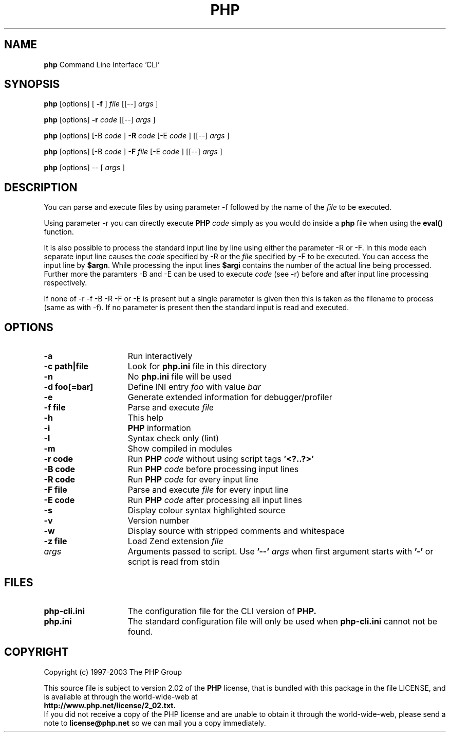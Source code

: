 ./"    +----------------------------------------------------------------------+
./"    | PHP Version 4                                                        |
./"    +----------------------------------------------------------------------+
./"    | Copyright (c) 1997-2003 The PHP Group                                |
./"    +----------------------------------------------------------------------+
./"    | This source file is subject to version 2.02 of the PHP license,      |
./"    | that is bundled with this package in the file LICENSE, and is        |
./"    | available at through the world-wide-web at                           |
./"    | http://www.php.net/license/2_02.txt.                                 |
./"    | If you did not receive a copy of the PHP license and are unable to   |
./"    | obtain it through the world-wide-web, please send a note to          |
./"    | license@php.net so we can mail you a copy immediately.               |
./"    +----------------------------------------------------------------------+
./"    | Author: Marcus Boerger <helly@php.net>                               |
./"    +----------------------------------------------------------------------+
./" 
./" $Id$
./" 
.TH PHP 1
.SH NAME
.B php
Command Line Interface 'CLI'
.SH SYNOPSIS
.B php
[options] [
.B -f
]
.IR file
[[--] 
.IR args
]
.LP
.B php
[options] 
.B -r 
.IR code
[[--]
.IR args
]
.LP
.B php
[options] [-B 
.IR code
] 
.B -R 
.IR code
[-E 
.IR code
] [[--]
.IR args
]
.LP
.B php
[options] [-B 
.IR code
]
.B -F 
.IR file
[-E 
.IR code
] [[--]
.IR args
]
.LP
.B php
[options] -- [
.IR args
]
.LP
.SH DESCRIPTION
You can parse and execute files by using parameter -f followed by the name of the 
.IR file 
to be executed.
.LP
Using parameter -r you can directly execute
.B PHP 
.IR code 
simply as you would do inside a 
.B php 
file when using the 
.B eval() 
function.
.LP
It is also possible to process the standard input line by line using either
the parameter -R or -F. In this mode each separate input line causes the
.IR code 
specified by -R or the 
.IR file
specified by -F to be executed.
You can access the input line by \fB$argn\fP. While processing the input lines
.B $argi 
contains the number of the actual line being processed. Further more
the paramters -B and -E can be used to execute 
.IR code
(see -r) before and
after input line processing respectively.
.LP
If none of -r -f -B -R -F or -E is present but a single parameter is
given then this is taken as the filename to process (same as with -f). If
no parameter is present then the standard input is read and executed.
.SH OPTIONS
.TP 15
.B -a
Run interactively
.TP
.B -c path|file 
Look for 
.B php.ini 
file in this directory
.TP
.B -n
No 
.B php.ini 
file will be used
.TP
.B -d foo[=bar]
Define INI entry 
.IR foo 
with value
.IR bar
.TP
.B -e
Generate extended information for debugger/profiler
.TP
.B -f file
Parse and execute 
.IR file
.TP
.B -h
This help
.TP
.B -i
.B PHP
information
.TP
.B -l
Syntax check only (lint)
.TP
.B -m
Show compiled in modules
.TP
.B -r code
Run 
.B PHP 
.IR code
without using script tags
.B '<?..?>'
.TP
.B -B code
Run 
.B PHP 
.IR code
before processing input lines
.TP
.B -R code
Run 
.B PHP 
.IR code
for every input line
.TP
.B -F file
Parse and execute 
.IR file
for every input line
.TP
.B -E code
Run 
.B PHP 
.IR code
after processing all input lines
.TP
.B -s
Display colour syntax highlighted source
.TP
.B -v
Version number
.TP
.B -w
Display source with stripped comments and whitespace
.TP
.B -z file
Load Zend extension 
.IR file
.TP
.IR args
Arguments passed to script. Use 
.B '--'
.IR args 
when first argument starts with 
.B '-'
or script is read from stdin
.SH FILES
.TP 15
.B php-cli.ini
The configuration file for the CLI version of 
.B PHP.
.TP
.B php.ini
The standard configuration file will only be used when 
.B php-cli.ini
cannot not be found.
.SH COPYRIGHT
Copyright (c) 1997-2003 The PHP Group
.LP
This source file is subject to version 2.02 of the 
.B PHP 
license,
that is bundled with this package in the file LICENSE, and is
available at through the world-wide-web at
.PD 0
.P
.B http://www.php.net/license/2_02.txt.
.P
.PD 1
If you did not receive a copy of the PHP license and are unable to
obtain it through the world-wide-web, please send a note to
.B license@php.net 
so we can mail you a copy immediately.
